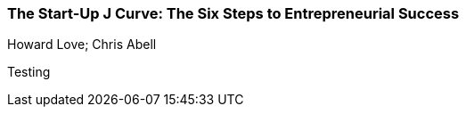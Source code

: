 === The Start-Up J Curve: The Six Steps to Entrepreneurial Success
Howard Love; Chris Abell

:dsa: {'subjects': ['Business']}

Testing
